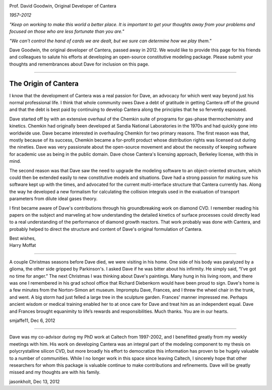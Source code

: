 .. title: Dave Goodwin
.. description: Memorial page for Cantera's creator, Dave Goodwin
.. slug: dave

.. jumbotron::

   .. raw:: html

      <h1 class="display-3">In Memoriam: Dave Goodwin</h1>

.. image:: images/dave-goodwin.jpg
   :alt: Dave Goodwin
   :align: right
   :scale: 75

.. class:: lead

   Prof. David Goodwin, Original Developer of Cantera

   *1957–2012*

*"Keep on working to make this world a better place. It is important to get your thoughts away from your problems and focused on those who are less fortunate than you are."*

*"We can't control the hand of cards we are dealt, but we sure can determine how we play them."*

Dave Goodwin, the original developer of Cantera, passed away in 2012. We would like to provide this page for his friends and colleagues to salute his efforts at developing an open-source constitutive modeling package. Please submit your thoughts and remembrances about Dave for inclusion on this page.

------------

The Origin of Cantera
~~~~~~~~~~~~~~~~~~~~~

I know that the development of Cantera was a real passion for Dave, an advocacy for which went way beyond just his normal professional life. I think that whole community owes Dave a debt of gratitude in getting Cantera off of the ground and that the debt is best paid by continuing to develop Cantera along the principles that he so fervently espoused.

Dave started off by with an extensive overhaul of the Chemkin suite of programs for gas-phase thermochemistry and kinetics. Chemkin had originally been developed at Sandia National Laboratories in the 1970s and had quickly gone into worldwide use. Dave became interested in overhauling Chemkin for two primary reasons. The first reason was that, mostly because of its success, Chemkin became a for-profit product whose distribution rights was licensed out during the nineties. Dave was very passionate about the open-source movement and about the necessity of keeping software for academic use as being in the public domain. Dave chose Cantera's licensing approach, Berkeley license, with this in mind.

The second reason was that Dave saw the need to upgrade the modeling software to an object-oriented structure, which could then be extended easily to new constitutive models and situations. Dave had a strong passion for making sure his software kept up with the times, and advocated for the current multi-interface structure that Cantera currently has. Along the way he developed a new formalism for calculating the collision integrals used in the evaluation of transport parameters from dilute ideal gases theory.

I first became aware of Dave's contributions through his groundbreaking work on diamond  CVD. I remember reading his papers on the subject and marveling at how understanding the detailed kinetics of surface processes could directly lead to a real understanding of the performance of diamond growth reactors. That work probably was done with Cantera, and probably helped to direct the structure and content of Dave's original formulation of Cantera.

| Best wishes,
| Harry Moffat

------------

A couple Christmas seasons before Dave died, we were visiting in his home. One side of his body was paralyzed by a glioma, the other side gripped by Parkinson's. I asked Dave if he was bitter about his infirmity. He simply said, “I’ve got no time for anger.” The next Christmas I was thinking about Dave's paintings. Many hung in his living room, and there was one I remembered in his grad school office that Richard Diebenkorn would have been proud to sign. Dave's home is a few minutes from the Norton-Simon art museum. Impromptu Dave, Frances, and I threw the wheel chair in the trunk, and went. A big storm had just felled a large tree in the sculpture garden. Frances' manner impressed me. Perhaps ancient wisdom or medical training enabled her to at once care for Dave and treat him as an independent equal. Dave and Frances brought equanimity to life’s rewards and responsibilities. Much thanks. You are in our hearts.

smjaffe11, Dec 6, 2012

------------

Dave was my co-advisor during my PhD work at Caltech from 1997-2002, and I benefitted greatly from my weekly meetings with him. His work on developing Cantera was an integral part of the modeling component to my thesis on polycrystalline silicon CVD, but more broadly his effort to democratize this information has proven to be hugely valuable to a number of communities. While I no longer work in this space since leaving Caltech, I sincerely hope that other researchers for whom this package is valuable continue to make contributions and refinements. Dave will be greatly missed and my thoughts are with his family.

jasonkholt, Dec 13, 2012

